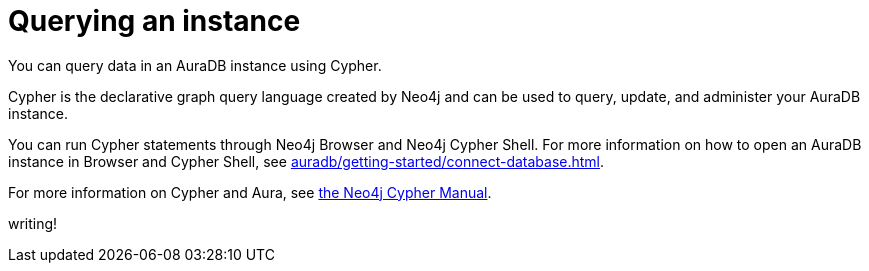 [[aura-query-instance]]
= Querying an instance
:description: This page describes how to query data using Cypher.

You can query data in an AuraDB instance using Cypher.

Cypher is the declarative graph query language created by Neo4j and can be used to query, update, and administer your AuraDB instance.

You can run Cypher statements through Neo4j Browser and Neo4j Cypher Shell.
For more information on how to open an AuraDB instance in Browser and Cypher Shell, see xref:auradb/getting-started/connect-database.adoc[].

For more information on Cypher and Aura, see link:{neo4j-docs-base-uri}/cypher-manual/current/introduction/cypher_aura/[the Neo4j Cypher Manual].

writing!